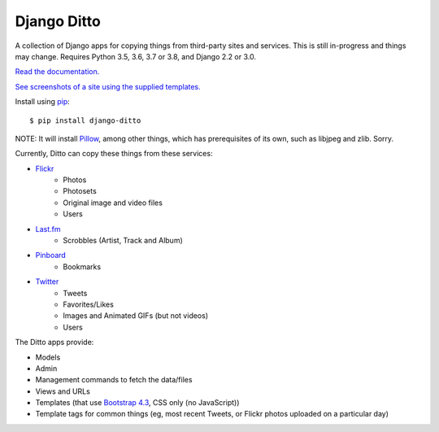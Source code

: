 ==============
 Django Ditto
==============

.. image:: https://travis-ci.org/philgyford/django-ditto.svg?branch=main
  :target: https://travis-ci.org/philgyford/django-ditto?branch=main

.. image:: https://coveralls.io/repos/github/philgyford/django-ditto/badge.svg?branch=main
  :target: https://coveralls.io/github/philgyford/django-ditto?branch=main

A collection of Django apps for copying things from third-party sites and services. This is still in-progress and things may change. Requires Python 3.5, 3.6, 3.7 or 3.8, and Django 2.2 or 3.0.

`Read the documentation. <http://django-ditto.readthedocs.io/en/latest/>`_

`See screenshots of a site using the supplied templates. <https://github.com/philgyford/django-ditto/tree/main/screenshots>`_

Install using `pip <https://pip.pypa.io/en/stable/>`_::

    $ pip install django-ditto

NOTE: It will install `Pillow <http://pillow.readthedocs.io/en/latest/>`_, among other things, which has prerequisites of its own, such as libjpeg and zlib. Sorry.

Currently, Ditto can copy these things from these services:

- `Flickr <https://flickr.com/>`_
    - Photos
    - Photosets
    - Original image and video files
    - Users
- `Last.fm <https://www.last.fm/>`_
    - Scrobbles (Artist, Track and Album)
- `Pinboard <https://pinboard.in/>`_
    - Bookmarks
- `Twitter <https://twitter.com/>`_
    - Tweets
    - Favorites/Likes
    - Images and Animated GIFs (but not videos)
    - Users

The Ditto apps provide:

- Models
- Admin
- Management commands to fetch the data/files
- Views and URLs
- Templates (that use `Bootstrap 4.3 <https://getbootstrap.com>`_, CSS only (no JavaScript))
- Template tags for common things (eg, most recent Tweets, or Flickr photos uploaded on a particular day)
